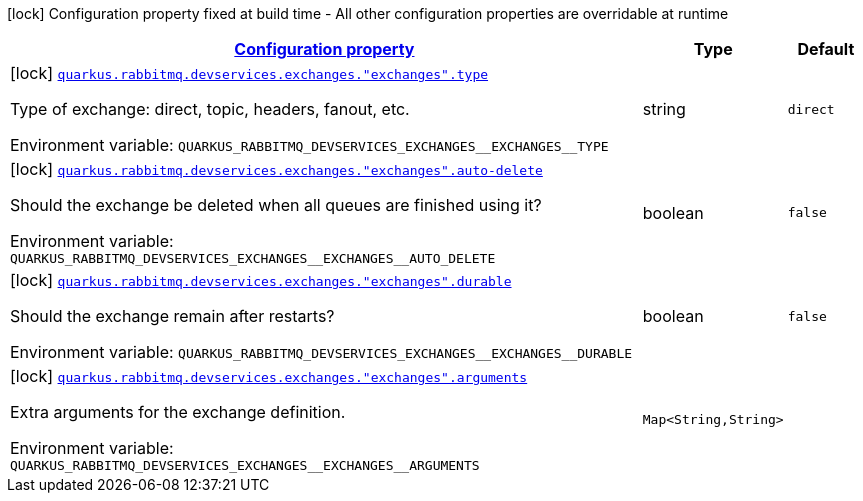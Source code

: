 
:summaryTableId: quarkus-smallrye-reactivemessaging-rabbitmq-config-group-rabbit-mq-dev-services-build-time-config-exchange
[.configuration-legend]
icon:lock[title=Fixed at build time] Configuration property fixed at build time - All other configuration properties are overridable at runtime
[.configuration-reference, cols="80,.^10,.^10"]
|===

h|[[quarkus-smallrye-reactivemessaging-rabbitmq-config-group-rabbit-mq-dev-services-build-time-config-exchange_configuration]]link:#quarkus-smallrye-reactivemessaging-rabbitmq-config-group-rabbit-mq-dev-services-build-time-config-exchange_configuration[Configuration property]

h|Type
h|Default

a|icon:lock[title=Fixed at build time] [[quarkus-smallrye-reactivemessaging-rabbitmq-config-group-rabbit-mq-dev-services-build-time-config-exchange_quarkus-rabbitmq-devservices-exchanges-exchanges-type]]`link:#quarkus-smallrye-reactivemessaging-rabbitmq-config-group-rabbit-mq-dev-services-build-time-config-exchange_quarkus-rabbitmq-devservices-exchanges-exchanges-type[quarkus.rabbitmq.devservices.exchanges."exchanges".type]`


[.description]
--
Type of exchange: direct, topic, headers, fanout, etc.

ifdef::add-copy-button-to-env-var[]
Environment variable: env_var_with_copy_button:+++QUARKUS_RABBITMQ_DEVSERVICES_EXCHANGES__EXCHANGES__TYPE+++[]
endif::add-copy-button-to-env-var[]
ifndef::add-copy-button-to-env-var[]
Environment variable: `+++QUARKUS_RABBITMQ_DEVSERVICES_EXCHANGES__EXCHANGES__TYPE+++`
endif::add-copy-button-to-env-var[]
--|string 
|`direct`


a|icon:lock[title=Fixed at build time] [[quarkus-smallrye-reactivemessaging-rabbitmq-config-group-rabbit-mq-dev-services-build-time-config-exchange_quarkus-rabbitmq-devservices-exchanges-exchanges-auto-delete]]`link:#quarkus-smallrye-reactivemessaging-rabbitmq-config-group-rabbit-mq-dev-services-build-time-config-exchange_quarkus-rabbitmq-devservices-exchanges-exchanges-auto-delete[quarkus.rabbitmq.devservices.exchanges."exchanges".auto-delete]`


[.description]
--
Should the exchange be deleted when all queues are finished using it?

ifdef::add-copy-button-to-env-var[]
Environment variable: env_var_with_copy_button:+++QUARKUS_RABBITMQ_DEVSERVICES_EXCHANGES__EXCHANGES__AUTO_DELETE+++[]
endif::add-copy-button-to-env-var[]
ifndef::add-copy-button-to-env-var[]
Environment variable: `+++QUARKUS_RABBITMQ_DEVSERVICES_EXCHANGES__EXCHANGES__AUTO_DELETE+++`
endif::add-copy-button-to-env-var[]
--|boolean 
|`false`


a|icon:lock[title=Fixed at build time] [[quarkus-smallrye-reactivemessaging-rabbitmq-config-group-rabbit-mq-dev-services-build-time-config-exchange_quarkus-rabbitmq-devservices-exchanges-exchanges-durable]]`link:#quarkus-smallrye-reactivemessaging-rabbitmq-config-group-rabbit-mq-dev-services-build-time-config-exchange_quarkus-rabbitmq-devservices-exchanges-exchanges-durable[quarkus.rabbitmq.devservices.exchanges."exchanges".durable]`


[.description]
--
Should the exchange remain after restarts?

ifdef::add-copy-button-to-env-var[]
Environment variable: env_var_with_copy_button:+++QUARKUS_RABBITMQ_DEVSERVICES_EXCHANGES__EXCHANGES__DURABLE+++[]
endif::add-copy-button-to-env-var[]
ifndef::add-copy-button-to-env-var[]
Environment variable: `+++QUARKUS_RABBITMQ_DEVSERVICES_EXCHANGES__EXCHANGES__DURABLE+++`
endif::add-copy-button-to-env-var[]
--|boolean 
|`false`


a|icon:lock[title=Fixed at build time] [[quarkus-smallrye-reactivemessaging-rabbitmq-config-group-rabbit-mq-dev-services-build-time-config-exchange_quarkus-rabbitmq-devservices-exchanges-exchanges-arguments-arguments]]`link:#quarkus-smallrye-reactivemessaging-rabbitmq-config-group-rabbit-mq-dev-services-build-time-config-exchange_quarkus-rabbitmq-devservices-exchanges-exchanges-arguments-arguments[quarkus.rabbitmq.devservices.exchanges."exchanges".arguments]`


[.description]
--
Extra arguments for the exchange definition.

ifdef::add-copy-button-to-env-var[]
Environment variable: env_var_with_copy_button:+++QUARKUS_RABBITMQ_DEVSERVICES_EXCHANGES__EXCHANGES__ARGUMENTS+++[]
endif::add-copy-button-to-env-var[]
ifndef::add-copy-button-to-env-var[]
Environment variable: `+++QUARKUS_RABBITMQ_DEVSERVICES_EXCHANGES__EXCHANGES__ARGUMENTS+++`
endif::add-copy-button-to-env-var[]
--|`Map<String,String>` 
|

|===